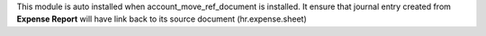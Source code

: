 This module is auto installed when account_move_ref_document is installed.
It ensure that journal entry created from **Expense Report**
will have link back to its source document (hr.expense.sheet)
